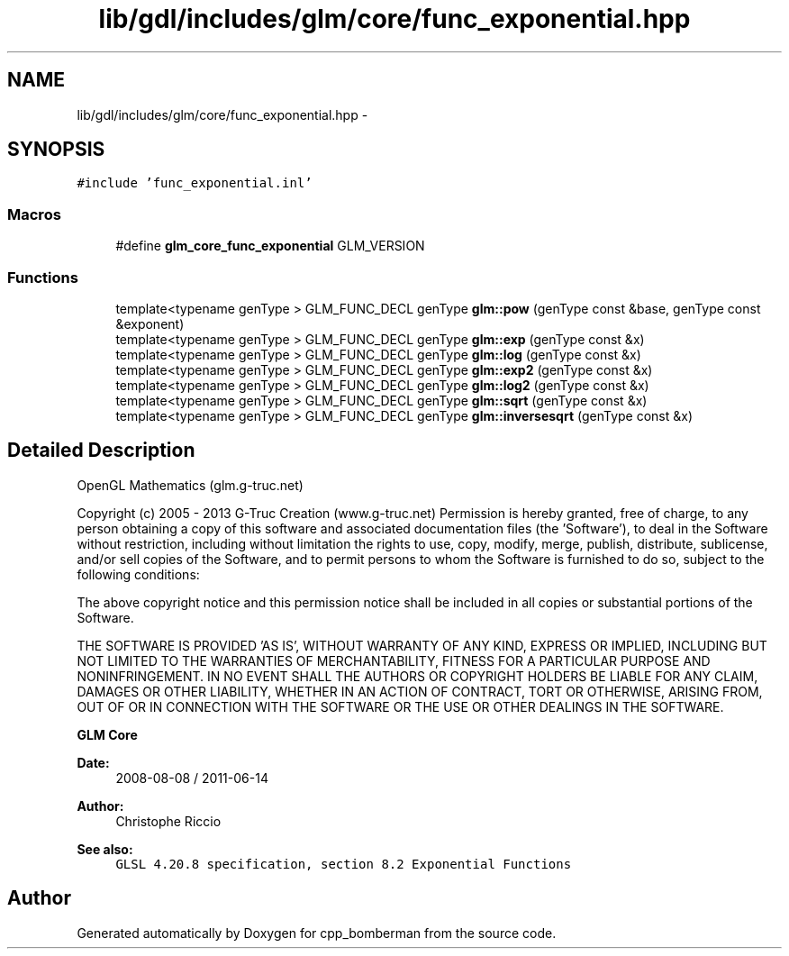 .TH "lib/gdl/includes/glm/core/func_exponential.hpp" 3 "Sun Jun 7 2015" "Version 0.42" "cpp_bomberman" \" -*- nroff -*-
.ad l
.nh
.SH NAME
lib/gdl/includes/glm/core/func_exponential.hpp \- 
.SH SYNOPSIS
.br
.PP
\fC#include 'func_exponential\&.inl'\fP
.br

.SS "Macros"

.in +1c
.ti -1c
.RI "#define \fBglm_core_func_exponential\fP   GLM_VERSION"
.br
.in -1c
.SS "Functions"

.in +1c
.ti -1c
.RI "template<typename genType > GLM_FUNC_DECL genType \fBglm::pow\fP (genType const &base, genType const &exponent)"
.br
.ti -1c
.RI "template<typename genType > GLM_FUNC_DECL genType \fBglm::exp\fP (genType const &x)"
.br
.ti -1c
.RI "template<typename genType > GLM_FUNC_DECL genType \fBglm::log\fP (genType const &x)"
.br
.ti -1c
.RI "template<typename genType > GLM_FUNC_DECL genType \fBglm::exp2\fP (genType const &x)"
.br
.ti -1c
.RI "template<typename genType > GLM_FUNC_DECL genType \fBglm::log2\fP (genType const &x)"
.br
.ti -1c
.RI "template<typename genType > GLM_FUNC_DECL genType \fBglm::sqrt\fP (genType const &x)"
.br
.ti -1c
.RI "template<typename genType > GLM_FUNC_DECL genType \fBglm::inversesqrt\fP (genType const &x)"
.br
.in -1c
.SH "Detailed Description"
.PP 
OpenGL Mathematics (glm\&.g-truc\&.net)
.PP
Copyright (c) 2005 - 2013 G-Truc Creation (www\&.g-truc\&.net) Permission is hereby granted, free of charge, to any person obtaining a copy of this software and associated documentation files (the 'Software'), to deal in the Software without restriction, including without limitation the rights to use, copy, modify, merge, publish, distribute, sublicense, and/or sell copies of the Software, and to permit persons to whom the Software is furnished to do so, subject to the following conditions:
.PP
The above copyright notice and this permission notice shall be included in all copies or substantial portions of the Software\&.
.PP
THE SOFTWARE IS PROVIDED 'AS IS', WITHOUT WARRANTY OF ANY KIND, EXPRESS OR IMPLIED, INCLUDING BUT NOT LIMITED TO THE WARRANTIES OF MERCHANTABILITY, FITNESS FOR A PARTICULAR PURPOSE AND NONINFRINGEMENT\&. IN NO EVENT SHALL THE AUTHORS OR COPYRIGHT HOLDERS BE LIABLE FOR ANY CLAIM, DAMAGES OR OTHER LIABILITY, WHETHER IN AN ACTION OF CONTRACT, TORT OR OTHERWISE, ARISING FROM, OUT OF OR IN CONNECTION WITH THE SOFTWARE OR THE USE OR OTHER DEALINGS IN THE SOFTWARE\&.
.PP
\fBGLM Core\fP
.PP
\fBDate:\fP
.RS 4
2008-08-08 / 2011-06-14 
.RE
.PP
\fBAuthor:\fP
.RS 4
Christophe Riccio
.RE
.PP
\fBSee also:\fP
.RS 4
\fCGLSL 4\&.20\&.8 specification, section 8\&.2 Exponential Functions\fP 
.RE
.PP

.SH "Author"
.PP 
Generated automatically by Doxygen for cpp_bomberman from the source code\&.
